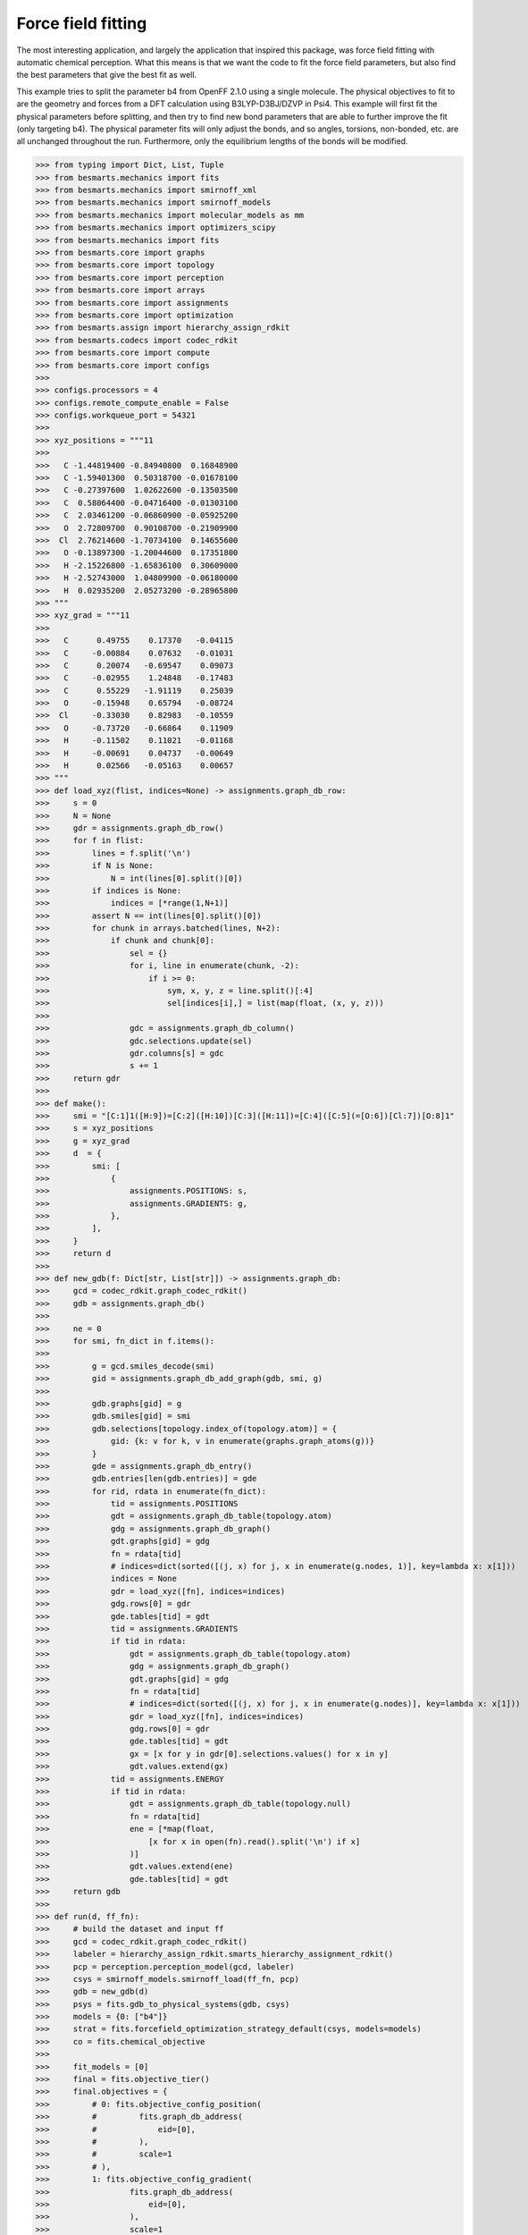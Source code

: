 Force field fitting
===================

The most interesting application, and largely the application that inspired
this package, was force field fitting with automatic chemical perception. What
this means is that we want the code to fit the force field parameters, but also
find the best parameters that give the best fit as well.

This example tries to split the parameter b4 from OpenFF 2.1.0 using a single
molecule. The physical objectives to fit to are the geometry and forces from
a DFT calculation using B3LYP-D3BJ/DZVP in Psi4. This example will first fit
the physical parameters before splitting, and then try to find new bond parameters
that are able to further improve the fit (only targeting b4). The physical
parameter fits will only adjust the bonds, and so angles, torsions, non-bonded,
etc. are all unchanged throughout the run. Furthermore, only the equilibrium
lengths of the bonds will be modified.

.. code-block:: python

>>> from typing import Dict, List, Tuple
>>> from besmarts.mechanics import fits
>>> from besmarts.mechanics import smirnoff_xml
>>> from besmarts.mechanics import smirnoff_models
>>> from besmarts.mechanics import molecular_models as mm
>>> from besmarts.mechanics import optimizers_scipy
>>> from besmarts.mechanics import fits
>>> from besmarts.core import graphs
>>> from besmarts.core import topology
>>> from besmarts.core import perception
>>> from besmarts.core import arrays
>>> from besmarts.core import assignments
>>> from besmarts.core import optimization
>>> from besmarts.assign import hierarchy_assign_rdkit
>>> from besmarts.codecs import codec_rdkit
>>> from besmarts.core import compute
>>> from besmarts.core import configs
>>> 
>>> configs.processors = 4
>>> configs.remote_compute_enable = False
>>> configs.workqueue_port = 54321
>>> 
>>> xyz_positions = """11
>>> 
>>>   C -1.44819400 -0.84940800  0.16848900
>>>   C -1.59401300  0.50318700 -0.01678100
>>>   C -0.27397600  1.02622600 -0.13503500
>>>   C  0.58064400 -0.04716400 -0.01303100
>>>   C  2.03461200 -0.06860900 -0.05925200
>>>   O  2.72809700  0.90108700 -0.21909900
>>>  Cl  2.76214600 -1.70734100  0.14655600
>>>   O -0.13897300 -1.20044600  0.17351800
>>>   H -2.15226800 -1.65836100  0.30609000
>>>   H -2.52743000  1.04809900 -0.06180000
>>>   H  0.02935200  2.05273200 -0.28965800
>>> """
>>> xyz_grad = """11
>>> 
>>>   C      0.49755    0.17370   -0.04115
>>>   C     -0.00884    0.07632   -0.01031
>>>   C      0.20074   -0.69547    0.09073
>>>   C     -0.02955    1.24848   -0.17483
>>>   C      0.55229   -1.91119    0.25039
>>>   O     -0.15948    0.65794   -0.08724
>>>  Cl     -0.33030    0.82983   -0.10559
>>>   O     -0.73720   -0.66864    0.11909
>>>   H     -0.11502    0.11021   -0.01168
>>>   H     -0.00691    0.04737   -0.00649
>>>   H      0.02566   -0.05163    0.00657
>>> """
>>> def load_xyz(flist, indices=None) -> assignments.graph_db_row:
>>>     s = 0
>>>     N = None
>>>     gdr = assignments.graph_db_row()
>>>     for f in flist:
>>>         lines = f.split('\n')
>>>         if N is None:
>>>             N = int(lines[0].split()[0])
>>>         if indices is None:
>>>             indices = [*range(1,N+1)]
>>>         assert N == int(lines[0].split()[0])
>>>         for chunk in arrays.batched(lines, N+2):
>>>             if chunk and chunk[0]:
>>>                 sel = {}
>>>                 for i, line in enumerate(chunk, -2):
>>>                     if i >= 0:
>>>                         sym, x, y, z = line.split()[:4]
>>>                         sel[indices[i],] = list(map(float, (x, y, z)))
>>> 
>>>                 gdc = assignments.graph_db_column()
>>>                 gdc.selections.update(sel)
>>>                 gdr.columns[s] = gdc
>>>                 s += 1
>>>     return gdr
>>> 
>>> def make():
>>>     smi = "[C:1]1([H:9])=[C:2]([H:10])[C:3]([H:11])=[C:4]([C:5](=[O:6])[Cl:7])[O:8]1"
>>>     s = xyz_positions
>>>     g = xyz_grad
>>>     d  = {
>>>         smi: [
>>>             {
>>>                 assignments.POSITIONS: s,
>>>                 assignments.GRADIENTS: g,
>>>             },
>>>         ],
>>>     }
>>>     return d
>>> 
>>> def new_gdb(f: Dict[str, List[str]]) -> assignments.graph_db:
>>>     gcd = codec_rdkit.graph_codec_rdkit()
>>>     gdb = assignments.graph_db()
>>> 
>>>     ne = 0
>>>     for smi, fn_dict in f.items():
>>> 
>>>         g = gcd.smiles_decode(smi)
>>>         gid = assignments.graph_db_add_graph(gdb, smi, g)
>>> 
>>>         gdb.graphs[gid] = g
>>>         gdb.smiles[gid] = smi
>>>         gdb.selections[topology.index_of(topology.atom)] = {
>>>             gid: {k: v for k, v in enumerate(graphs.graph_atoms(g))}
>>>         }
>>>         gde = assignments.graph_db_entry()
>>>         gdb.entries[len(gdb.entries)] = gde
>>>         for rid, rdata in enumerate(fn_dict):
>>>             tid = assignments.POSITIONS
>>>             gdt = assignments.graph_db_table(topology.atom)
>>>             gdg = assignments.graph_db_graph()
>>>             gdt.graphs[gid] = gdg
>>>             fn = rdata[tid]
>>>             # indices=dict(sorted([(j, x) for j, x in enumerate(g.nodes, 1)], key=lambda x: x[1]))
>>>             indices = None
>>>             gdr = load_xyz([fn], indices=indices)
>>>             gdg.rows[0] = gdr
>>>             gde.tables[tid] = gdt
>>>             tid = assignments.GRADIENTS
>>>             if tid in rdata:
>>>                 gdt = assignments.graph_db_table(topology.atom)
>>>                 gdg = assignments.graph_db_graph()
>>>                 gdt.graphs[gid] = gdg
>>>                 fn = rdata[tid]
>>>                 # indices=dict(sorted([(j, x) for j, x in enumerate(g.nodes)], key=lambda x: x[1]))
>>>                 gdr = load_xyz([fn], indices=indices)
>>>                 gdg.rows[0] = gdr
>>>                 gde.tables[tid] = gdt
>>>                 gx = [x for y in gdr[0].selections.values() for x in y]
>>>                 gdt.values.extend(gx)
>>>             tid = assignments.ENERGY
>>>             if tid in rdata:
>>>                 gdt = assignments.graph_db_table(topology.null)
>>>                 fn = rdata[tid]
>>>                 ene = [*map(float,
>>>                     [x for x in open(fn).read().split('\n') if x]
>>>                 )]
>>>                 gdt.values.extend(ene)
>>>                 gde.tables[tid] = gdt
>>>     return gdb
>>> 
>>> def run(d, ff_fn):
>>>     # build the dataset and input ff
>>>     gcd = codec_rdkit.graph_codec_rdkit()
>>>     labeler = hierarchy_assign_rdkit.smarts_hierarchy_assignment_rdkit()
>>>     pcp = perception.perception_model(gcd, labeler)
>>>     csys = smirnoff_models.smirnoff_load(ff_fn, pcp)
>>>     gdb = new_gdb(d)
>>>     psys = fits.gdb_to_physical_systems(gdb, csys)
>>>     models = {0: ["b4"]}
>>>     strat = fits.forcefield_optimization_strategy_default(csys, models=models)
>>>     co = fits.chemical_objective
>>> 
>>>     fit_models = [0]
>>>     final = fits.objective_tier()
>>>     final.objectives = {
>>>         # 0: fits.objective_config_position(
>>>         #         fits.graph_db_address(
>>>         #             eid=[0],
>>>         #         ),
>>>         #         scale=1
>>>         # ),
>>>         1: fits.objective_config_gradient(
>>>                 fits.graph_db_address(
>>>                     eid=[0],
>>>                 ),
>>>                 scale=1
>>>         ),
>>>     }
>>>     # final.key_filter = lambda x: x[0] in fit_models and x[1] == 'l'
>>>     final.fit_models = fit_models
>>>     final.fit_symbols = ["l"]
>>> 
>>>     onestep = fits.objective_tier()
>>>     onestep.objectives = final.objectives
>>>     onestep.step_limit = 2
>>>     onestep.accept = 3
>>>     # onestep.key_filter = lambda x: x[0] in fit_models and x[1] == 'l'
>>>     onestep.fit_models = fit_models
>>>     onestep.fit_symbols = ["l"]
>>>     tiers = [onestep] # have a default
>>> 
>>>     initial = final
>>> 
>>>     kv0 = mm.chemical_system_iter_keys(csys)
>>>     newcsys, (P0, P), (C0, C) = fits.ff_optimize(
>>>         csys,
>>>         gdb,
>>>         psys,
>>>         strat,
>>>         co,
>>>         initial,
>>>         tiers,
>>>         final
>>>     )
>>> 
>>>     print("Modified parameters:")
>>>     kv = mm.chemical_system_iter_keys(newcsys)
>>>     for k, v in kv.items():
>>>         v0 = kv0.get(k)
>>>         if v0 is not None:
>>>             dv = v-v0
>>>             if abs(dv) > 1e-7:
>>>                 print(f"{str(k):20s} | New: {v:12.6g} Ref {v0:12.6g} Diff {dv:12.6g}")
>>>         else:
>>>             print(f"{str(k):20s} + New: {v:12.6g}")
>>>     print("Initial objectives:")
>>>     X0 = P0 + C0
>>>     X = P + C
>>>     print(f"Total= {X0:15.8g} Physical {P0:15.8g} Chemical {C0:15.8g}")
>>>     print("Final objectives:")
>>>     print(f"Total= {X:15.8g} Physical {P:15.8g} Chemical {C:15.8g}")
>>>     print("Differences:")
>>>     print(f"Total= {100*(X-X0)/X0:14.2f}% Physical {100*(P-P0)/P0:14.2f}% Chemical {100*(C-C0)/C0:14.2f}%")
>>> 
>>> run(make(), "openff-2.1.0.offxml")

A few important parameters need some explanation. The `onestep` objective tier
is a filtering device to prevent wasting time on trying to perform costly fits
on parameters that are not promising. The `onestep.step_limit` inidicates only
two fitting steps will be done, and `onestep.accept` indicates that the top 3
candidates will be passed on to the `final` tier. In this tier, a full fit is
performed, and the best parameter is accepted and incorporated into the
parameter set. Notice that we only fit bonds (model 0 in `fit_models`, and we
only try to split on b4 as defined by the `models` dictionary that is passed to
the `forcefield_optimization_strategy` class. We also indicate that we only want
to fit to equilibrium lengths as given by the parameter term symbol "l" (one
could also include "k" to also fit spring force constants).

Now for the output:

.. code-block::

    Initial assignments:
    Model:
    Tree:
     0   0 Bonds  
     1   0  b4   [#6X3:1]-[#6X3:2] k: [540.3345953498] l: [1.466199291912]
     1   0  b6   [#6X3:1]=[#6X3:2] k: [898.589948525] l: [1.382361687103]
     1   0  b17  [#6X3:1]-[#8X2:2] k: [598.9859275918] l: [1.357746519746]
     1   0  b21  [#6:1]=[#8X1+0,#8X2+1:2] k: [1527.019744047] l: [1.221668642702]
     1   0  b70  [#6:1]-[#17:2] k: [368.4266150848] l: [1.722215272811]
     1   0  b85  [#6X3:1]-[#1:2] k: [775.3853383846] l: [1.081823673944]
    Tree:
     0   1 Angles  
    Tree:
     0   2 Torsions  
    Tree:
     0   3 OutOfPlanes  
    Tree:
    Tree:
     0   5 vdW   
    Tree:
    2024-06-02 19:25:07.386449 Computing physical objective
    workspace listening on local host. Remote connections prohibited.
    2024-06-02 19:25:07.615330 Calculating initial obj
    2024-06-02 19:25:07.615374 Starting physical parameter optimization
    Setting (0, 'l', 'b4', 0)    from        1.466199 to        1.466199 d=              0
    Setting (0, 'l', 'b6', 0)    from        1.382362 to        1.382362 d=              0
    Setting (0, 'l', 'b17', 0)   from        1.357747 to        1.357747 d=              0
    Setting (0, 'l', 'b21', 0)   from        1.221669 to        1.221669 d=              0
    Setting (0, 'l', 'b70', 0)   from        1.722215 to        1.722215 d=              0
    Setting (0, 'l', 'b85', 0)   from        1.081824 to        1.081824 d=              0
    2024-06-02 19:25:07.616558 2024-06-02 19:25:07.616543 Generating 2 objectives
    2024-06-02 19:25:07.617307 2024-06-02 19:25:07.617296 Starting 26 tasks
    2024-06-02 19:25:11.617824 2024-06-02 19:25:11.617807 Calculating 26 tasks
      0000 | X2=    0.1174278 |g|=       1.1377
      0001 | X2=      1010692 |g|= 1.301469e+07
    >>> X2=      1010692 |g|=1.301469e+07
    2024-06-02 19:25:11.618670 2024-06-02 19:25:11.618664 Done. 26 tasks complete
    RUNNING THE L-BFGS-B CODE
    
               * * *
    
    Machine precision = 2.220D-16
     N =            6     M =           10
    
    At X0         0 variables are exactly at the bounds
    
    At iterate    0    f=  1.01069D+06    |proj g|=  8.85641D+06
    Setting (0, 'l', 'b4', 0)    from        1.466199 to        1.466199 d=   -1.63901e-07
    Setting (0, 'l', 'b6', 0)    from        1.382362 to        1.382362 d=  -1.545291e-07
    Setting (0, 'l', 'b17', 0)   from        1.357747 to        1.357746 d=  -1.517775e-07
    Setting (0, 'l', 'b21', 0)   from        1.221669 to        1.221669 d=  -1.365658e-07
    Setting (0, 'l', 'b70', 0)   from        1.722215 to        1.863104 d=      0.1408885
    Setting (0, 'l', 'b85', 0)   from        1.081824 to        2.071849 d=      0.9900255
    2024-06-02 19:25:11.619286 2024-06-02 19:25:11.619278 Generating 2 objectives
    2024-06-02 19:25:11.619539 2024-06-02 19:25:11.619533 Starting 26 tasks
    2024-06-02 19:25:16.620010 2024-06-02 19:25:16.619995 Calculating 26 tasks
      0000 | X2=     3.157511 |g|=     7.094438
      0001 | X2= 5.405538e+07 |g|= 1.234751e+08
    >>> X2= 5.405539e+07 |g|=1.234751e+08
    2024-06-02 19:25:16.620822 2024-06-02 19:25:16.620815 Done. 26 tasks complete
    Setting (0, 'l', 'b4', 0)    from        1.466199 to        1.466199 d=  -1.182603e-08
    Setting (0, 'l', 'b6', 0)    from        1.382362 to        1.382362 d=  -1.114982e-08
    Setting (0, 'l', 'b17', 0)   from        1.357747 to        1.357747 d=  -1.095128e-08
    Setting (0, 'l', 'b21', 0)   from        1.221669 to        1.221669 d=  -9.853705e-09
    Setting (0, 'l', 'b70', 0)   from        1.722215 to        1.732381 d=      0.0101656
    Setting (0, 'l', 'b85', 0)   from        1.081824 to        1.153257 d=     0.07143382
    2024-06-02 19:25:16.621137 2024-06-02 19:25:16.621130 Generating 2 objectives
    2024-06-02 19:25:16.621416 2024-06-02 19:25:16.621409 Starting 26 tasks
    2024-06-02 19:25:20.621828 2024-06-02 19:25:20.621812 Calculating 26 tasks
      0000 | X2=    0.1848241 |g|=      1.42369
      0001 | X2=     687962.2 |g|=      7067806
    >>> X2=     687962.4 |g|=     7067806
    2024-06-02 19:25:20.622626 2024-06-02 19:25:20.622618 Done. 26 tasks complete
    
    At iterate    1    f=  6.87962D+05    |proj g|=  1.16371D+06
    Setting (0, 'l', 'b4', 0)    from        1.466199 to        1.468517 d=    0.002317368
    Setting (0, 'l', 'b6', 0)    from        1.382362 to        1.356166 d=    -0.02619574
    Setting (0, 'l', 'b17', 0)   from        1.357747 to        1.333313 d=    -0.02443394
    Setting (0, 'l', 'b21', 0)   from        1.221669 to         1.18993 d=     -0.0317383
    Setting (0, 'l', 'b70', 0)   from        1.722215 to        1.738999 d=     0.01678331
    Setting (0, 'l', 'b85', 0)   from        1.081824 to          1.1424 d=     0.06057656
    2024-06-02 19:25:20.622977 2024-06-02 19:25:20.622969 Generating 2 objectives
    2024-06-02 19:25:20.623221 2024-06-02 19:25:20.623216 Starting 26 tasks
    2024-06-02 19:25:24.623661 2024-06-02 19:25:24.623640 Calculating 26 tasks
      0000 | X2=    0.1465604 |g|=     6.576907
      0001 | X2=       468257 |g|=      3665671
    >>> X2=     468257.1 |g|=     3665671
    2024-06-02 19:25:24.624264 2024-06-02 19:25:24.624256 Done. 26 tasks complete
    
    At iterate    2    f=  4.68257D+05    |proj g|=  7.85671D+05
    Setting (0, 'l', 'b4', 0)    from        1.466199 to        1.458463 d=    -0.00773658
    Setting (0, 'l', 'b6', 0)    from        1.382362 to        1.330903 d=    -0.05145825
    Setting (0, 'l', 'b17', 0)   from        1.357747 to        1.296144 d=    -0.06160265
    Setting (0, 'l', 'b21', 0)   from        1.221669 to        1.184767 d=    -0.03690201
    Setting (0, 'l', 'b70', 0)   from        1.722215 to        1.747941 d=     0.02572617
    Setting (0, 'l', 'b85', 0)   from        1.081824 to        1.129634 d=     0.04781079
    2024-06-02 19:25:24.624655 2024-06-02 19:25:24.624647 Generating 2 objectives
    2024-06-02 19:25:24.624887 2024-06-02 19:25:24.624880 Starting 26 tasks
    2024-06-02 19:25:28.625297 2024-06-02 19:25:28.625280 Calculating 26 tasks
      0000 | X2=   0.02065438 |g|=    0.4807981
      0001 | X2=     343519.3 |g|=      2947268
    >>> X2=     343519.3 |g|=     2947268
    2024-06-02 19:25:28.626131 2024-06-02 19:25:28.626125 Done. 26 tasks complete
    
    At iterate    3    f=  3.43519D+05    |proj g|=  1.43971D+06
    Setting (0, 'l', 'b4', 0)    from        1.466199 to          1.4134 d=    -0.05279882
    Setting (0, 'l', 'b6', 0)    from        1.382362 to        1.310344 d=    -0.07201766
    Setting (0, 'l', 'b17', 0)   from        1.357747 to        1.230325 d=     -0.1274216
    Setting (0, 'l', 'b21', 0)   from        1.221669 to        1.183258 d=    -0.03841096
    Setting (0, 'l', 'b70', 0)   from        1.722215 to        1.770322 d=     0.04810685
    Setting (0, 'l', 'b85', 0)   from        1.081824 to         1.11173 d=     0.02990661
    2024-06-02 19:25:28.626483 2024-06-02 19:25:28.626476 Generating 2 objectives
    2024-06-02 19:25:28.626727 2024-06-02 19:25:28.626722 Starting 26 tasks
    2024-06-02 19:25:31.627089 2024-06-02 19:25:31.627070 Calculating 26 tasks
      0000 | X2=  0.008378642 |g|=    0.2610441
      0001 | X2=     223516.1 |g|=      1616430
    >>> X2=     223516.1 |g|=     1616430
    2024-06-02 19:25:31.627694 2024-06-02 19:25:31.627686 Done. 26 tasks complete
    
    At iterate    4    f=  2.23516D+05    |proj g|=  1.17292D+06
    Setting (0, 'l', 'b4', 0)    from        1.466199 to        1.379461 d=    -0.08673801
    Setting (0, 'l', 'b6', 0)    from        1.382362 to        1.280888 d=     -0.1014738
    Setting (0, 'l', 'b17', 0)   from        1.357747 to        1.229064 d=     -0.1286827
    Setting (0, 'l', 'b21', 0)   from        1.221669 to        1.195531 d=    -0.02613809
    Setting (0, 'l', 'b70', 0)   from        1.722215 to        1.784425 d=     0.06220929
    Setting (0, 'l', 'b85', 0)   from        1.081824 to        1.096121 d=     0.01429765
    2024-06-02 19:25:31.628073 2024-06-02 19:25:31.628063 Generating 2 objectives
    2024-06-02 19:25:31.628297 2024-06-02 19:25:31.628291 Starting 26 tasks
    2024-06-02 19:25:35.628730 2024-06-02 19:25:35.628710 Calculating 26 tasks
      0000 | X2=  0.006316887 |g|=    0.1733382
      0001 | X2=     220114.7 |g|=      2089175
    >>> X2=     220114.7 |g|=     2089175
    2024-06-02 19:25:35.629373 2024-06-02 19:25:35.629364 Done. 26 tasks complete
    
    At iterate    5    f=  2.20115D+05    |proj g|=  1.63291D+06
    Setting (0, 'l', 'b4', 0)    from        1.466199 to        1.384041 d=    -0.08215835
    Setting (0, 'l', 'b6', 0)    from        1.382362 to        1.297088 d=    -0.08527407
    Setting (0, 'l', 'b17', 0)   from        1.357747 to         1.22681 d=     -0.1309367
    Setting (0, 'l', 'b21', 0)   from        1.221669 to        1.188653 d=    -0.03301529
    Setting (0, 'l', 'b70', 0)   from        1.722215 to        1.782929 d=     0.06071404
    Setting (0, 'l', 'b85', 0)   from        1.081824 to        1.102412 d=     0.02058866
    2024-06-02 19:25:35.629750 2024-06-02 19:25:35.629741 Generating 2 objectives
    2024-06-02 19:25:35.629968 2024-06-02 19:25:35.629961 Starting 26 tasks
    2024-06-02 19:25:39.630388 2024-06-02 19:25:39.630373 Calculating 26 tasks
      0000 | X2=  0.006330228 |g|=    0.1908843
      0001 | X2=     202074.9 |g|=       248332
    >>> X2=     202074.9 |g|=    248332.1
    2024-06-02 19:25:39.631211 2024-06-02 19:25:39.631205 Done. 26 tasks complete
    
    At iterate    6    f=  2.02075D+05    |proj g|=  1.48456D+05
    Setting (0, 'l', 'b4', 0)    from        1.466199 to        1.382827 d=    -0.08337228
    Setting (0, 'l', 'b6', 0)    from        1.382362 to        1.298374 d=    -0.08398804
    Setting (0, 'l', 'b17', 0)   from        1.357747 to        1.228541 d=     -0.1292058
    Setting (0, 'l', 'b21', 0)   from        1.221669 to        1.188312 d=      -0.033357
    Setting (0, 'l', 'b70', 0)   from        1.722215 to        1.784104 d=     0.06188911
    Setting (0, 'l', 'b85', 0)   from        1.081824 to        1.102776 d=     0.02095277
    2024-06-02 19:25:39.631561 2024-06-02 19:25:39.631553 Generating 2 objectives
    2024-06-02 19:25:39.631802 2024-06-02 19:25:39.631796 Starting 26 tasks
    2024-06-02 19:25:43.632231 2024-06-02 19:25:43.632213 Calculating 26 tasks
      0000 | X2=  0.006248285 |g|=    0.1914787
      0001 | X2=     201629.8 |g|=     110490.9
    >>> X2=     201629.8 |g|=      110491
    2024-06-02 19:25:43.632839 2024-06-02 19:25:43.632830 Done. 26 tasks complete
    
    At iterate    7    f=  2.01630D+05    |proj g|=  9.40870D+04
    Setting (0, 'l', 'b4', 0)    from        1.466199 to        1.381922 d=    -0.08427753
    Setting (0, 'l', 'b6', 0)    from        1.382362 to        1.298647 d=     -0.0837149
    Setting (0, 'l', 'b17', 0)   from        1.357747 to        1.229711 d=     -0.1280353
    Setting (0, 'l', 'b21', 0)   from        1.221669 to        1.188198 d=    -0.03347093
    Setting (0, 'l', 'b70', 0)   from        1.722215 to        1.786276 d=     0.06406052
    Setting (0, 'l', 'b85', 0)   from        1.081824 to        1.102783 d=     0.02095931
    2024-06-02 19:25:43.633226 2024-06-02 19:25:43.633217 Generating 2 objectives
    2024-06-02 19:25:43.633447 2024-06-02 19:25:43.633441 Starting 26 tasks
    2024-06-02 19:25:47.633893 2024-06-02 19:25:47.633875 Calculating 26 tasks
      0000 | X2=  0.006199739 |g|=     0.190105
      0001 | X2=     201437.2 |g|=     84285.65
    >>> X2=     201437.2 |g|=    84285.65
    2024-06-02 19:25:47.634525 2024-06-02 19:25:47.634516 Done. 26 tasks complete
    
    At iterate    8    f=  2.01437D+05    |proj g|=  6.96895D+04
    
               * * *
    
    Tit   = total number of iterations
    Tnf   = total number of function evaluations
    Tnint = total number of segments explored during Cauchy searches
    Skip  = number of BFGS updates skipped
    Nact  = number of active bounds at final generalized Cauchy point
    Projg = norm of the final projected gradient
    F     = final function value
    
               * * *
    
       N    Tit     Tnf  Tnint  Skip  Nact     Projg        F
        6      8     10     12     0     0   6.969D+04   2.014D+05
      F =   201437.23375790875     
    
    CONVERGENCE: REL_REDUCTION_OF_F_<=_FACTR*EPSMCH             
    >>> Initial Objective 1.0107e+06
    >>> Final Objective   2.0144e+05
    >>> Percent change       -80.069%
    2024-06-02 19:25:47.714874 Computing chemical objective
    2024-06-02 19:25:47.885242 C0=2014.3723375790876
    2024-06-02 19:25:47.885277 Initial objective: X=       203452 P=       201437 C=      2014.37
    (0, 'l', 'b4', 0)    | New:      1.38192 Ref      1.38192 Diff            0
    (0, 'l', 'b6', 0)    | New:      1.29865 Ref      1.29865 Diff            0
    (0, 'l', 'b17', 0)   | New:      1.22971 Ref      1.22971 Diff            0
    (0, 'l', 'b21', 0)   | New:       1.1882 Ref       1.1882 Diff            0
    (0, 'l', 'b70', 0)   | New:      1.78628 Ref      1.78628 Diff            0
    (0, 'l', 'b85', 0)   | New:      1.10278 Ref      1.10278 Diff            0
    Optimization strategy is building steps...
    2024-06-02 19:25:47.885493 The optimization strategy has the following iterations:
    ->   1:00. op= 1 m=[0] a=[0] b=1->1 d=0->0 n=0->0
         2:00. op=-1 m=[0] a=[0] b=0->0 d=0->0 n=0->0
    Targets for this macro step 1:
    1 (0, 0, 0) b4
    2 (0, 0, 0) b6
    3 (0, 0, 0) b17
    4 (0, 0, 0) b21
    5 (0, 0, 0) b70
    6 (0, 0, 0) b85
    N Targets: 6
    Step tracker for current macro step 1
    
    *******************
     iteration=   0 macro=  1/2 micro=1 X=2.0345e+05 P=2.0144e+05 C=   2014.4 models=0:Bonds
    *******************
    
    2024-06-02 19:25:47.892950 Saving checkpoint to chk.cst.p
    2024-06-02 19:25:47.921788 Collecting SMARTS for b4 and setting to depth=0
    
     == iteration=   1 macro=  1/2 micro=  1/1 operation=1 cluster=b4   N= 2 overlap=[0] bits=1->1 depth=0->0 branch=0->0
    
    Attempting to split b4:
    S0: [#6X3:1]-[#6X3:2]
    Matched N=2
    000001 (0, (2, 3))              [#6H1X3x2r5A+0:2]@;-[#6H1X3x2r5A+0:3]
    000002 (0, (4, 5))              [#6H0X3x2r5A+0:4]!@;-[#6H0X3x0!rA+0:5]
    
    2024-06-02 19:25:47.924682 Union merging=2
    2024-06-02 19:25:47.940748 Union merging=1
    2024-06-02 19:25:47.941078 Union is [#6;H0,H1;X3;x2;r5;A;+0:2]-[#6;H0,H1;X3;x0,x2;!r,r5;A;+0:3]
    2024-06-02 19:25:47.941682 Generating splits
    2024-06-02 19:25:47.942463 Generating single splits
    2024-06-02 19:25:47.943520 Generated 20 splits
    BIT [_H0_____:1]_;_[_______:2]
    BIT [_!H0_____:1]_;_[_______:2]
    BIT [_H1_____:1]_;_[_______:2]
    BIT [_!H1_____:1]_;_[_______:2]
    BIT [_______:1]!@;_[_______:2]
    BIT [_______:1]@;_[_______:2]
    BIT [_______:1]@;_[_______:2]
    BIT [_______:1]!@;_[_______:2]
    BIT [_______:1]_;_[___x0___:2]
    BIT [_______:1]_;_[___!x0___:2]
    BIT [_______:1]_;_[___x2___:2]
    BIT [_______:1]_;_[___!x2___:2]
    BIT [_______:1]_;_[____!r__:2]
    BIT [_______:1]_;_[____r__:2]
    BIT [_______:1]_;_[____r5__:2]
    BIT [_______:1]_;_[____!r5__:2]
    2024-06-02 19:25:47.954355 Building tasks
    workspace listening on local host. Remote connections prohibited.
    Progress: 100.00%        32/32
    Finished: 100.00%        32/32
    Removing workspace ('127.0.0.1', 42773)
    Closing workspace
    2024-06-02 19:25:52.248673 Calculating partitions for hits=2
    workspace listening on local host. Remote connections prohibited.
    Submitting 2 packets of work
    Chunk: 100.00%         2/2
    Finished: 100.00%         2/2
    Removing workspace ('127.0.0.1', 34663)
    Closing workspace
    2024-06-02 19:25:55.535221 Unique hits 2/2
    2024-06-02 19:25:55.535244 Searching atoms done; data=2 hits=2
    2024-06-02 19:25:55.535771 Collecting new candidates
    2024-06-02 19:25:55.535829 Scanning done.
    2024-06-02 19:25:55.535838
    
    
    Generating SMARTS on 2
    Model:
    Tree:
     0   0 Bonds  
     1   0  b4   [#6X3:1]-[#6X3:2] k: [540.3345953498] l: [1.3819217653738018]
     1   0  b6   [#6X3:1]=[#6X3:2] k: [898.589948525] l: [1.2986467914734003]
     1   0  b17  [#6X3:1]-[#8X2:2] k: [598.9859275918] l: [1.2297112213860095]
     1   0  b21  [#6:1]=[#8X1+0,#8X2+1:2] k: [1527.019744047] l: [1.1881977141798903]
     1   0  b70  [#6:1]-[#17:2] k: [368.4266150848] l: [1.786275796097973]
     1   0  b85  [#6X3:1]-[#1:2] k: [775.3853383846] l: [1.1027829873202926]
    Tree:
     0   1 Angles  
    Tree:
     0   2 Torsions  
    Tree:
     0   3 OutOfPlanes  
    Tree:
    Tree:
     0   5 vdW   
    Tree:
    Scoring and filtering 2 candidates for operation=1
    Tier 0: Scoring and filtering 2 candidates for operation=1
    Tier 0: Accepting all candidates so we skip
    Scanning 2 candidates for operation=1
    2024-06-02 19:25:55.549736 Generated 2 x 1 = 2 candidate evalulation tasks
    2024-06-02 19:25:55.549760 Dispatching candidate tasks= 2 in serial
    2024-06-02 19:25:55.549772 Running candidate task 1/2
    workspace listening on local host. Remote connections prohibited.
    2024-06-02 19:25:56.208546 Calculating initial obj
    2024-06-02 19:25:56.208595 Starting physical parameter optimization
    Setting (0, 'l', 'b4', 0)    from        1.381922 to        1.381922 d=              0
    Setting (0, 'l', 'b6', 0)    from        1.298647 to        1.298647 d=              0
    Setting (0, 'l', 'b17', 0)   from        1.229711 to        1.229711 d=              0
    Setting (0, 'l', 'b21', 0)   from        1.188198 to        1.188198 d=              0
    Setting (0, 'l', 'b70', 0)   from        1.786276 to        1.786276 d=              0
    Setting (0, 'l', 'b85', 0)   from        1.102783 to        1.102783 d=              0
    Setting (0, 'l', 'B91', 0)   from        1.381922 to        1.381922 d=              0
    2024-06-02 19:25:56.209729 2024-06-02 19:25:56.209716 Generating 2 objectives
    2024-06-02 19:25:56.210160 2024-06-02 19:25:56.210152 Starting 30 tasks
    2024-06-02 19:26:00.212932 2024-06-02 19:26:00.212917 Calculating 30 tasks
      0000 | X2=  0.006199739 |g|=    0.1915674
      0001 | X2=     201437.2 |g|=      2131355
    >>> X2=     201437.2 |g|=     2131355
    2024-06-02 19:26:00.213879 2024-06-02 19:26:00.213872 Done. 30 tasks complete
    RUNNING THE L-BFGS-B CODE
    
               * * *
    
    Machine precision = 2.220D-16
     N =            7     M =           10
    
    At X0         0 variables are exactly at the bounds
    
    At iterate    0    f=  2.01437D+05    |proj g|=  1.52718D+06
    Setting (0, 'l', 'b4', 0)    from        1.381922 to        2.380856 d=      0.9989342
    Setting (0, 'l', 'b6', 0)    from        1.298647 to        1.298646 d=  -8.494508e-07
    Setting (0, 'l', 'b17', 0)   from        1.229711 to         1.22971 d=  -8.043597e-07
    Setting (0, 'l', 'b21', 0)   from        1.188198 to        1.195441 d=    0.007243539
    Setting (0, 'l', 'b70', 0)   from        1.786276 to         1.83186 d=      0.0455842
    Setting (0, 'l', 'b85', 0)   from        1.102783 to        1.102782 d=  -7.213354e-07
    Setting (0, 'l', 'B91', 0)   from        1.381922 to        1.381921 d=  -9.039213e-07
    2024-06-02 19:26:00.214463 2024-06-02 19:26:00.214455 Generating 2 objectives
    2024-06-02 19:26:00.214747 2024-06-02 19:26:00.214741 Starting 30 tasks
    2024-06-02 19:26:05.226661 2024-06-02 19:26:05.226645 Calculating 30 tasks
      0000 | X2=     2.191041 |g|=     4.455478
      0001 | X2=      8633944 |g|= 2.739841e+07
    >>> X2=      8633946 |g|=2.739841e+07
    2024-06-02 19:26:05.227606 2024-06-02 19:26:05.227599 Done. 30 tasks complete
    Setting (0, 'l', 'b4', 0)    from        1.381922 to        1.458577 d=     0.07665549
    Setting (0, 'l', 'b6', 0)    from        1.298647 to        1.298647 d=  -6.518453e-08
    Setting (0, 'l', 'b17', 0)   from        1.229711 to        1.229711 d=  -6.172437e-08
    Setting (0, 'l', 'b21', 0)   from        1.188198 to        1.188754 d=   0.0005558494
    Setting (0, 'l', 'b70', 0)   from        1.786276 to        1.789774 d=    0.003498007
    Setting (0, 'l', 'b85', 0)   from        1.102783 to        1.102783 d=  -5.535331e-08
    Setting (0, 'l', 'B91', 0)   from        1.381922 to        1.381922 d=  -6.936445e-08
    2024-06-02 19:26:05.228012 2024-06-02 19:26:05.228003 Generating 2 objectives
    2024-06-02 19:26:05.228295 2024-06-02 19:26:05.228290 Starting 30 tasks
    2024-06-02 19:26:10.238915 2024-06-02 19:26:10.238897 Calculating 30 tasks
      0000 | X2=   0.03403521 |g|=     0.933406
      0001 | X2=     142778.9 |g|=      2143720
    >>> X2=     142778.9 |g|=     2143720
    2024-06-02 19:26:10.239619 2024-06-02 19:26:10.239610 Done. 30 tasks complete
    
    At iterate    1    f=  1.42779D+05    |proj g|=  1.21476D+06
    Setting (0, 'l', 'b4', 0)    from        1.381922 to        1.496818 d=      0.1148964
    Setting (0, 'l', 'b6', 0)    from        1.298647 to        1.318481 d=     0.01983407
    Setting (0, 'l', 'b17', 0)   from        1.229711 to        1.240725 d=     0.01101365
    Setting (0, 'l', 'b21', 0)   from        1.188198 to        1.219009 d=      0.0308113
    Setting (0, 'l', 'b70', 0)   from        1.786276 to         1.79802 d=      0.0117447
    Setting (0, 'l', 'b85', 0)   from        1.102783 to        1.102538 d=  -0.0002447489
    Setting (0, 'l', 'B91', 0)   from        1.381922 to         1.34528 d=    -0.03664141
    2024-06-02 19:26:10.240021 2024-06-02 19:26:10.240012 Generating 2 objectives
    2024-06-02 19:26:10.240274 2024-06-02 19:26:10.240267 Starting 30 tasks
    2024-06-02 19:26:15.272536 2024-06-02 19:26:15.272513 Calculating 30 tasks
      0000 | X2=   0.06321656 |g|=     1.105779
      0001 | X2=     129021.1 |g|=      3407824
    >>> X2=     129021.1 |g|=     3407824
    2024-06-02 19:26:15.273528 2024-06-02 19:26:15.273517 Done. 30 tasks complete
    
    At iterate    2    f=  1.29021D+05    |proj g|=  6.00914D+05
    Setting (0, 'l', 'b4', 0)    from        1.381922 to        1.480683 d=     0.09876135
    Setting (0, 'l', 'b6', 0)    from        1.298647 to        1.311205 d=     0.01255816
    Setting (0, 'l', 'b17', 0)   from        1.229711 to        1.242294 d=     0.01258272
    Setting (0, 'l', 'b21', 0)   from        1.188198 to        1.202336 d=     0.01413863
    Setting (0, 'l', 'b70', 0)   from        1.786276 to        1.799835 d=     0.01355879
    Setting (0, 'l', 'b85', 0)   from        1.102783 to        1.104195 d=    0.001412117
    Setting (0, 'l', 'B91', 0)   from        1.381922 to        1.344783 d=    -0.03713897
    2024-06-02 19:26:15.273925 2024-06-02 19:26:15.273918 Generating 2 objectives
    2024-06-02 19:26:15.274204 2024-06-02 19:26:15.274199 Starting 30 tasks
    2024-06-02 19:26:20.289341 2024-06-02 19:26:20.289322 Calculating 30 tasks
      0000 | X2=   0.04072391 |g|=    0.2894206
      0001 | X2=     91126.56 |g|=      1048334
    >>> X2=      91126.6 |g|=     1048334
    2024-06-02 19:26:20.290047 2024-06-02 19:26:20.290039 Done. 30 tasks complete
    
    At iterate    3    f=  9.11266D+04    |proj g|=  3.68215D+05
    Setting (0, 'l', 'b4', 0)    from        1.381922 to        1.477414 d=     0.09549244
    Setting (0, 'l', 'b6', 0)    from        1.298647 to        1.308033 d=    0.009386385
    Setting (0, 'l', 'b17', 0)   from        1.229711 to        1.246155 d=     0.01644362
    Setting (0, 'l', 'b21', 0)   from        1.188198 to        1.198106 d=    0.009908732
    Setting (0, 'l', 'b70', 0)   from        1.786276 to        1.804497 d=     0.01822149
    Setting (0, 'l', 'b85', 0)   from        1.102783 to        1.102794 d=   1.143844e-05
    Setting (0, 'l', 'B91', 0)   from        1.381922 to        1.334101 d=    -0.04782061
    2024-06-02 19:26:20.290468 2024-06-02 19:26:20.290460 Generating 2 objectives
    2024-06-02 19:26:20.290717 2024-06-02 19:26:20.290711 Starting 30 tasks
    2024-06-02 19:26:25.321009 2024-06-02 19:26:25.320992 Calculating 30 tasks
      0000 | X2=   0.04073447 |g|=    0.3875965
      0001 | X2=     81438.74 |g|=     683347.1
    >>> X2=     81438.78 |g|=    683347.2
    2024-06-02 19:26:25.321979 2024-06-02 19:26:25.321971 Done. 30 tasks complete
    
    At iterate    4    f=  8.14388D+04    |proj g|=  2.71606D+05
    Setting (0, 'l', 'b4', 0)    from        1.381922 to        1.475884 d=     0.09396177
    Setting (0, 'l', 'b6', 0)    from        1.298647 to        1.302319 d=    0.003672524
    Setting (0, 'l', 'b17', 0)   from        1.229711 to        1.250245 d=     0.02053391
    Setting (0, 'l', 'b21', 0)   from        1.188198 to        1.196968 d=    0.008770196
    Setting (0, 'l', 'b70', 0)   from        1.786276 to        1.814084 d=     0.02780814
    Setting (0, 'l', 'b85', 0)   from        1.102783 to        1.097224 d=   -0.005558942
    Setting (0, 'l', 'B91', 0)   from        1.381922 to        1.313809 d=    -0.06811315
    2024-06-02 19:26:25.322401 2024-06-02 19:26:25.322392 Generating 2 objectives
    2024-06-02 19:26:25.322693 2024-06-02 19:26:25.322687 Starting 30 tasks
    2024-06-02 19:26:28.323080 2024-06-02 19:26:28.323061 Calculating 30 tasks
      0000 | X2=   0.01546186 |g|=    0.1913408
      0001 | X2=     71978.99 |g|=     613166.8
    >>> X2=        71979 |g|=    613166.8
    2024-06-02 19:26:28.323835 2024-06-02 19:26:28.323824 Done. 30 tasks complete
    
    At iterate    5    f=  7.19790D+04    |proj g|=  4.04255D+05
    Setting (0, 'l', 'b4', 0)    from        1.381922 to        1.472374 d=      0.0904523
    Setting (0, 'l', 'b6', 0)    from        1.298647 to         1.29622 d=   -0.002426962
    Setting (0, 'l', 'b17', 0)   from        1.229711 to        1.241563 d=     0.01185217
    Setting (0, 'l', 'b21', 0)   from        1.188198 to        1.198028 d=    0.009829893
    Setting (0, 'l', 'b70', 0)   from        1.786276 to        1.825393 d=     0.03911703
    Setting (0, 'l', 'b85', 0)   from        1.102783 to        1.091226 d=    -0.01155689
    Setting (0, 'l', 'B91', 0)   from        1.381922 to         1.29802 d=    -0.08390154
    2024-06-02 19:26:28.324277 2024-06-02 19:26:28.324267 Generating 2 objectives
    2024-06-02 19:26:28.324529 2024-06-02 19:26:28.324520 Starting 30 tasks
    2024-06-02 19:26:32.331836 2024-06-02 19:26:32.331821 Calculating 30 tasks
      0000 | X2=   0.01392054 |g|=    0.3636936
      0001 | X2=     66325.96 |g|=     329329.5
    >>> X2=     66325.98 |g|=    329329.6
    2024-06-02 19:26:32.332765 2024-06-02 19:26:32.332759 Done. 30 tasks complete
    
    At iterate    6    f=  6.63260D+04    |proj g|=  2.88255D+05
    Setting (0, 'l', 'b4', 0)    from        1.381922 to        1.474668 d=     0.09274669
    Setting (0, 'l', 'b6', 0)    from        1.298647 to        1.296168 d=   -0.002478367
    Setting (0, 'l', 'b17', 0)   from        1.229711 to         1.24009 d=      0.0103784
    Setting (0, 'l', 'b21', 0)   from        1.188198 to        1.200627 d=     0.01242952
    Setting (0, 'l', 'b70', 0)   from        1.786276 to        1.831228 d=     0.04495185
    Setting (0, 'l', 'b85', 0)   from        1.102783 to         1.08889 d=    -0.01389342
    Setting (0, 'l', 'B91', 0)   from        1.381922 to        1.295411 d=     -0.0865107
    2024-06-02 19:26:32.333140 2024-06-02 19:26:32.333133 Generating 2 objectives
    2024-06-02 19:26:32.333415 2024-06-02 19:26:32.333410 Starting 30 tasks
    2024-06-02 19:26:37.337889 2024-06-02 19:26:37.337875 Calculating 30 tasks
      0000 | X2=   0.01465877 |g|=    0.3703143
      0001 | X2=     65711.61 |g|=     166508.1
    >>> X2=     65711.63 |g|=    166507.9
    2024-06-02 19:26:37.338822 2024-06-02 19:26:37.338816 Done. 30 tasks complete
    
    At iterate    7    f=  6.57116D+04    |proj g|=  1.43515D+05
    Setting (0, 'l', 'b4', 0)    from        1.381922 to        1.474238 d=     0.09231586
    Setting (0, 'l', 'b6', 0)    from        1.298647 to        1.295682 d=   -0.002965275
    Setting (0, 'l', 'b17', 0)   from        1.229711 to        1.239183 d=    0.009471377
    Setting (0, 'l', 'b21', 0)   from        1.188198 to        1.200692 d=     0.01249471
    Setting (0, 'l', 'b70', 0)   from        1.786276 to        1.831539 d=     0.04526368
    Setting (0, 'l', 'b85', 0)   from        1.102783 to        1.089854 d=    -0.01292852
    Setting (0, 'l', 'B91', 0)   from        1.381922 to        1.295551 d=      -0.086371
    2024-06-02 19:26:37.339220 2024-06-02 19:26:37.339213 Generating 2 objectives
    2024-06-02 19:26:37.339502 2024-06-02 19:26:37.339497 Starting 30 tasks
    2024-06-02 19:26:42.348906 2024-06-02 19:26:42.348889 Calculating 30 tasks
      0000 | X2=   0.01472726 |g|=    0.3829256
      0001 | X2=     65612.06 |g|=     71994.11
    >>> X2=     65612.08 |g|=    71994.11
    2024-06-02 19:26:42.349858 2024-06-02 19:26:42.349848 Done. 30 tasks complete
    
    At iterate    8    f=  6.56121D+04    |proj g|=  3.16585D+04
    Setting (0, 'l', 'b4', 0)    from        1.381922 to         1.47421 d=     0.09228864
    Setting (0, 'l', 'b6', 0)    from        1.298647 to        1.295903 d=   -0.002744068
    Setting (0, 'l', 'b17', 0)   from        1.229711 to        1.239008 d=    0.009297198
    Setting (0, 'l', 'b21', 0)   from        1.188198 to        1.200526 d=     0.01232822
    Setting (0, 'l', 'b70', 0)   from        1.786276 to        1.831825 d=     0.04554951
    Setting (0, 'l', 'b85', 0)   from        1.102783 to        1.089911 d=    -0.01287199
    Setting (0, 'l', 'B91', 0)   from        1.381922 to        1.295963 d=    -0.08595864
    2024-06-02 19:26:42.350279 2024-06-02 19:26:42.350269 Generating 2 objectives
    2024-06-02 19:26:42.350568 2024-06-02 19:26:42.350563 Starting 30 tasks
    2024-06-02 19:26:47.353206 2024-06-02 19:26:47.353192 Calculating 30 tasks
      0000 | X2=   0.01468777 |g|=    0.3795553
      0001 | X2=     65586.96 |g|=     41687.39
    >>> X2=     65586.97 |g|=    41687.31
    2024-06-02 19:26:47.354153 2024-06-02 19:26:47.354144 Done. 30 tasks complete
    
    At iterate    9    f=  6.55870D+04    |proj g|=  2.71753D+04
    
               * * *
    
    Tit   = total number of iterations
    Tnf   = total number of function evaluations
    Tnint = total number of segments explored during Cauchy searches
    Skip  = number of BFGS updates skipped
    Nact  = number of active bounds at final generalized Cauchy point
    Projg = norm of the final projected gradient
    F     = final function value
    
               * * *
    
       N    Tit     Tnf  Tnint  Skip  Nact     Projg        F
        7      9     11     13     0     0   2.718D+04   6.559D+04
      F =   65586.974331744845     
    
    CONVERGENCE: REL_REDUCTION_OF_F_<=_FACTR*EPSMCH             
    >>> Initial Objective 2.0144e+05
    >>> Final Objective        65587
    >>> Percent change        -67.44%
    2024-06-02 19:26:47.550376 Running candidate task 2/2
    workspace listening on local host. Remote connections prohibited.
    2024-06-02 19:26:48.241999 Calculating initial obj
    2024-06-02 19:26:48.242064 Starting physical parameter optimization
    Setting (0, 'l', 'b4', 0)    from        1.381922 to        1.381922 d=              0
    Setting (0, 'l', 'b6', 0)    from        1.298647 to        1.298647 d=              0
    Setting (0, 'l', 'b17', 0)   from        1.229711 to        1.229711 d=              0
    Setting (0, 'l', 'b21', 0)   from        1.188198 to        1.188198 d=              0
    Setting (0, 'l', 'b70', 0)   from        1.786276 to        1.786276 d=              0
    Setting (0, 'l', 'b85', 0)   from        1.102783 to        1.102783 d=              0
    Setting (0, 'l', 'B91', 0)   from        1.381922 to        1.381922 d=              0
    2024-06-02 19:26:48.243215 2024-06-02 19:26:48.243202 Generating 2 objectives
    2024-06-02 19:26:48.243674 2024-06-02 19:26:48.243658 Starting 30 tasks
    2024-06-02 19:26:52.265172 2024-06-02 19:26:52.265155 Calculating 30 tasks
      0000 | X2=  0.006199739 |g|=    0.1915674
      0001 | X2=     201437.2 |g|=      2131355
    >>> X2=     201437.2 |g|=     2131355
    2024-06-02 19:26:52.265867 2024-06-02 19:26:52.265858 Done. 30 tasks complete
    RUNNING THE L-BFGS-B CODE
    
               * * *
    
    Machine precision = 2.220D-16
     N =            7     M =           10
    
    At X0         0 variables are exactly at the bounds
    
    At iterate    0    f=  2.01437D+05    |proj g|=  1.52718D+06
    Setting (0, 'l', 'b4', 0)    from        1.381922 to        1.381921 d=  -9.039213e-07
    Setting (0, 'l', 'b6', 0)    from        1.298647 to        1.298646 d=  -8.494508e-07
    Setting (0, 'l', 'b17', 0)   from        1.229711 to         1.22971 d=  -8.043597e-07
    Setting (0, 'l', 'b21', 0)   from        1.188198 to        1.195441 d=    0.007243539
    Setting (0, 'l', 'b70', 0)   from        1.786276 to         1.83186 d=      0.0455842
    Setting (0, 'l', 'b85', 0)   from        1.102783 to        1.102782 d=  -7.213354e-07
    Setting (0, 'l', 'B91', 0)   from        1.381922 to        2.380856 d=      0.9989342
    2024-06-02 19:26:52.266491 2024-06-02 19:26:52.266483 Generating 2 objectives
    2024-06-02 19:26:52.266740 2024-06-02 19:26:52.266734 Starting 30 tasks
    2024-06-02 19:26:57.281407 2024-06-02 19:26:57.281388 Calculating 30 tasks
      0000 | X2=     2.191041 |g|=     4.455478
      0001 | X2=      8633944 |g|= 2.739841e+07
    >>> X2=      8633946 |g|=2.739841e+07
    2024-06-02 19:26:57.282138 2024-06-02 19:26:57.282130 Done. 30 tasks complete
    Setting (0, 'l', 'b4', 0)    from        1.381922 to        1.381922 d=  -6.936445e-08
    Setting (0, 'l', 'b6', 0)    from        1.298647 to        1.298647 d=  -6.518453e-08
    Setting (0, 'l', 'b17', 0)   from        1.229711 to        1.229711 d=  -6.172437e-08
    Setting (0, 'l', 'b21', 0)   from        1.188198 to        1.188754 d=   0.0005558494
    Setting (0, 'l', 'b70', 0)   from        1.786276 to        1.789774 d=    0.003498007
    Setting (0, 'l', 'b85', 0)   from        1.102783 to        1.102783 d=  -5.535331e-08
    Setting (0, 'l', 'B91', 0)   from        1.381922 to        1.458577 d=     0.07665549
    2024-06-02 19:26:57.282489 2024-06-02 19:26:57.282481 Generating 2 objectives
    2024-06-02 19:26:57.282733 2024-06-02 19:26:57.282726 Starting 30 tasks
    2024-06-02 19:27:02.310757 2024-06-02 19:27:02.310738 Calculating 30 tasks
      0000 | X2=   0.03403521 |g|=     0.933406
      0001 | X2=     142778.9 |g|=      2143720
    >>> X2=     142778.9 |g|=     2143720
    2024-06-02 19:27:02.311540 2024-06-02 19:27:02.311528 Done. 30 tasks complete
    
    At iterate    1    f=  1.42779D+05    |proj g|=  1.21476D+06
    Setting (0, 'l', 'b4', 0)    from        1.381922 to         1.34528 d=    -0.03664141
    Setting (0, 'l', 'b6', 0)    from        1.298647 to        1.318481 d=     0.01983407
    Setting (0, 'l', 'b17', 0)   from        1.229711 to        1.240725 d=     0.01101365
    Setting (0, 'l', 'b21', 0)   from        1.188198 to        1.219009 d=      0.0308113
    Setting (0, 'l', 'b70', 0)   from        1.786276 to         1.79802 d=      0.0117447
    Setting (0, 'l', 'b85', 0)   from        1.102783 to        1.102538 d=  -0.0002447489
    Setting (0, 'l', 'B91', 0)   from        1.381922 to        1.496818 d=      0.1148964
    2024-06-02 19:27:02.312000 2024-06-02 19:27:02.311991 Generating 2 objectives
    2024-06-02 19:27:02.312228 2024-06-02 19:27:02.312221 Starting 30 tasks
    2024-06-02 19:27:06.312632 2024-06-02 19:27:06.312617 Calculating 30 tasks
      0000 | X2=   0.06321656 |g|=     1.105779
      0001 | X2=     129021.1 |g|=      3407824
    >>> X2=     129021.1 |g|=     3407824
    2024-06-02 19:27:06.313570 2024-06-02 19:27:06.313565 Done. 30 tasks complete
    
    At iterate    2    f=  1.29021D+05    |proj g|=  6.00914D+05
    Setting (0, 'l', 'b4', 0)    from        1.381922 to        1.344783 d=    -0.03713897
    Setting (0, 'l', 'b6', 0)    from        1.298647 to        1.311205 d=     0.01255816
    Setting (0, 'l', 'b17', 0)   from        1.229711 to        1.242294 d=     0.01258272
    Setting (0, 'l', 'b21', 0)   from        1.188198 to        1.202336 d=     0.01413863
    Setting (0, 'l', 'b70', 0)   from        1.786276 to        1.799835 d=     0.01355879
    Setting (0, 'l', 'b85', 0)   from        1.102783 to        1.104195 d=    0.001412117
    Setting (0, 'l', 'B91', 0)   from        1.381922 to        1.480683 d=     0.09876135
    2024-06-02 19:27:06.313952 2024-06-02 19:27:06.313944 Generating 2 objectives
    2024-06-02 19:27:06.314227 2024-06-02 19:27:06.314222 Starting 30 tasks
    2024-06-02 19:27:09.320597 2024-06-02 19:27:09.320583 Calculating 30 tasks
      0000 | X2=   0.04072391 |g|=    0.2894206
      0001 | X2=     91126.56 |g|=      1048334
    >>> X2=      91126.6 |g|=     1048334
    2024-06-02 19:27:09.321490 2024-06-02 19:27:09.321484 Done. 30 tasks complete
    
    At iterate    3    f=  9.11266D+04    |proj g|=  3.68215D+05
    Setting (0, 'l', 'b4', 0)    from        1.381922 to        1.334101 d=    -0.04782061
    Setting (0, 'l', 'b6', 0)    from        1.298647 to        1.308033 d=    0.009386385
    Setting (0, 'l', 'b17', 0)   from        1.229711 to        1.246155 d=     0.01644362
    Setting (0, 'l', 'b21', 0)   from        1.188198 to        1.198106 d=    0.009908732
    Setting (0, 'l', 'b70', 0)   from        1.786276 to        1.804497 d=     0.01822149
    Setting (0, 'l', 'b85', 0)   from        1.102783 to        1.102794 d=   1.143844e-05
    Setting (0, 'l', 'B91', 0)   from        1.381922 to        1.477414 d=     0.09549244
    2024-06-02 19:27:09.321868 2024-06-02 19:27:09.321860 Generating 2 objectives
    2024-06-02 19:27:09.322133 2024-06-02 19:27:09.322128 Starting 30 tasks
    2024-06-02 19:27:13.357968 2024-06-02 19:27:13.357953 Calculating 30 tasks
      0000 | X2=   0.04073447 |g|=    0.3875965
      0001 | X2=     81438.74 |g|=     683347.1
    >>> X2=     81438.78 |g|=    683347.2
    2024-06-02 19:27:13.358900 2024-06-02 19:27:13.358894 Done. 30 tasks complete
    
    At iterate    4    f=  8.14388D+04    |proj g|=  2.71606D+05
    Setting (0, 'l', 'b4', 0)    from        1.381922 to        1.313809 d=    -0.06811315
    Setting (0, 'l', 'b6', 0)    from        1.298647 to        1.302319 d=    0.003672524
    Setting (0, 'l', 'b17', 0)   from        1.229711 to        1.250245 d=     0.02053391
    Setting (0, 'l', 'b21', 0)   from        1.188198 to        1.196968 d=    0.008770196
    Setting (0, 'l', 'b70', 0)   from        1.786276 to        1.814084 d=     0.02780814
    Setting (0, 'l', 'b85', 0)   from        1.102783 to        1.097224 d=   -0.005558942
    Setting (0, 'l', 'B91', 0)   from        1.381922 to        1.475884 d=     0.09396177
    2024-06-02 19:27:13.359282 2024-06-02 19:27:13.359275 Generating 2 objectives
    2024-06-02 19:27:13.359556 2024-06-02 19:27:13.359551 Starting 30 tasks
    2024-06-02 19:27:16.382482 2024-06-02 19:27:16.382465 Calculating 30 tasks
      0000 | X2=   0.01546186 |g|=    0.1913408
      0001 | X2=     71978.99 |g|=     613166.8
    >>> X2=        71979 |g|=    613166.8
    2024-06-02 19:27:16.383107 2024-06-02 19:27:16.383099 Done. 30 tasks complete
    
    At iterate    5    f=  7.19790D+04    |proj g|=  4.04255D+05
    Setting (0, 'l', 'b4', 0)    from        1.381922 to         1.29802 d=    -0.08390154
    Setting (0, 'l', 'b6', 0)    from        1.298647 to         1.29622 d=   -0.002426962
    Setting (0, 'l', 'b17', 0)   from        1.229711 to        1.241563 d=     0.01185217
    Setting (0, 'l', 'b21', 0)   from        1.188198 to        1.198028 d=    0.009829893
    Setting (0, 'l', 'b70', 0)   from        1.786276 to        1.825393 d=     0.03911703
    Setting (0, 'l', 'b85', 0)   from        1.102783 to        1.091226 d=    -0.01155689
    Setting (0, 'l', 'B91', 0)   from        1.381922 to        1.472374 d=      0.0904523
    2024-06-02 19:27:16.383492 2024-06-02 19:27:16.383484 Generating 2 objectives
    2024-06-02 19:27:16.383736 2024-06-02 19:27:16.383730 Starting 30 tasks
    2024-06-02 19:27:20.411746 2024-06-02 19:27:20.411731 Calculating 30 tasks
      0000 | X2=   0.01392054 |g|=    0.3636936
      0001 | X2=     66325.96 |g|=     329329.5
    >>> X2=     66325.98 |g|=    329329.6
    2024-06-02 19:27:20.412526 2024-06-02 19:27:20.412516 Done. 30 tasks complete
    
    At iterate    6    f=  6.63260D+04    |proj g|=  2.88255D+05
    Setting (0, 'l', 'b4', 0)    from        1.381922 to        1.295411 d=     -0.0865107
    Setting (0, 'l', 'b6', 0)    from        1.298647 to        1.296168 d=   -0.002478367
    Setting (0, 'l', 'b17', 0)   from        1.229711 to         1.24009 d=      0.0103784
    Setting (0, 'l', 'b21', 0)   from        1.188198 to        1.200627 d=     0.01242952
    Setting (0, 'l', 'b70', 0)   from        1.786276 to        1.831228 d=     0.04495185
    Setting (0, 'l', 'b85', 0)   from        1.102783 to         1.08889 d=    -0.01389342
    Setting (0, 'l', 'B91', 0)   from        1.381922 to        1.474668 d=     0.09274669
    2024-06-02 19:27:20.412924 2024-06-02 19:27:20.412916 Generating 2 objectives
    2024-06-02 19:27:20.413140 2024-06-02 19:27:20.413135 Starting 30 tasks
    2024-06-02 19:27:25.465338 2024-06-02 19:27:25.465325 Calculating 30 tasks
      0000 | X2=   0.01465877 |g|=    0.3703143
      0001 | X2=     65711.61 |g|=     166508.1
    >>> X2=     65711.63 |g|=    166507.9
    2024-06-02 19:27:25.466226 2024-06-02 19:27:25.466221 Done. 30 tasks complete
    
    At iterate    7    f=  6.57116D+04    |proj g|=  1.43515D+05
    Setting (0, 'l', 'b4', 0)    from        1.381922 to        1.295551 d=      -0.086371
    Setting (0, 'l', 'b6', 0)    from        1.298647 to        1.295682 d=   -0.002965275
    Setting (0, 'l', 'b17', 0)   from        1.229711 to        1.239183 d=    0.009471377
    Setting (0, 'l', 'b21', 0)   from        1.188198 to        1.200692 d=     0.01249471
    Setting (0, 'l', 'b70', 0)   from        1.786276 to        1.831539 d=     0.04526368
    Setting (0, 'l', 'b85', 0)   from        1.102783 to        1.089854 d=    -0.01292852
    Setting (0, 'l', 'B91', 0)   from        1.381922 to        1.474238 d=     0.09231586
    2024-06-02 19:27:25.466605 2024-06-02 19:27:25.466598 Generating 2 objectives
    2024-06-02 19:27:25.466872 2024-06-02 19:27:25.466868 Starting 30 tasks
    2024-06-02 19:27:30.483839 2024-06-02 19:27:30.483824 Calculating 30 tasks
      0000 | X2=   0.01472726 |g|=    0.3829256
      0001 | X2=     65612.06 |g|=     71994.11
    >>> X2=     65612.08 |g|=    71994.11
    2024-06-02 19:27:30.484783 2024-06-02 19:27:30.484773 Done. 30 tasks complete
    
    At iterate    8    f=  6.56121D+04    |proj g|=  3.16585D+04
    Setting (0, 'l', 'b4', 0)    from        1.381922 to        1.295963 d=    -0.08595864
    Setting (0, 'l', 'b6', 0)    from        1.298647 to        1.295903 d=   -0.002744068
    Setting (0, 'l', 'b17', 0)   from        1.229711 to        1.239008 d=    0.009297198
    Setting (0, 'l', 'b21', 0)   from        1.188198 to        1.200526 d=     0.01232822
    Setting (0, 'l', 'b70', 0)   from        1.786276 to        1.831825 d=     0.04554951
    Setting (0, 'l', 'b85', 0)   from        1.102783 to        1.089911 d=    -0.01287199
    Setting (0, 'l', 'B91', 0)   from        1.381922 to         1.47421 d=     0.09228864
    2024-06-02 19:27:30.485177 2024-06-02 19:27:30.485170 Generating 2 objectives
    2024-06-02 19:27:30.485453 2024-06-02 19:27:30.485448 Starting 30 tasks
    2024-06-02 19:27:35.485947 2024-06-02 19:27:35.485931 Calculating 30 tasks
      0000 | X2=   0.01468777 |g|=    0.3795553
      0001 | X2=     65586.96 |g|=     41687.39
    >>> X2=     65586.97 |g|=    41687.31
    2024-06-02 19:27:35.486852 2024-06-02 19:27:35.486845 Done. 30 tasks complete
    
    At iterate    9    f=  6.55870D+04    |proj g|=  2.71753D+04
    
               * * *
    
    Tit   = total number of iterations
    Tnf   = total number of function evaluations
    Tnint = total number of segments explored during Cauchy searches
    Skip  = number of BFGS updates skipped
    Nact  = number of active bounds at final generalized Cauchy point
    Projg = norm of the final projected gradient
    F     = final function value
    
               * * *
    
       N    Tit     Tnf  Tnint  Skip  Nact     Projg        F
        7      9     11     13     0     0   2.718D+04   6.559D+04
      F =   65586.974331269666     
    
    CONVERGENCE: REL_REDUCTION_OF_F_<=_FACTR*EPSMCH             
    >>> Initial Objective 2.0144e+05
    >>> Final Objective        65587
    >>> Percent change        -67.44%
    The unfiltered results of the candidate scan N=2 total=2 oper=1:
     Initial objectives:  X= 203451.60610 P= 201437.23376 C= 2014.37234
    Cnd.    1/2 N=      1 K= Y dP=  -135850.25943 dC=       40.63667 d(P+C)=  -135809.62275 d%=    -66.753% b4      [#6H1X3:1]-[#6X3:2]
    Cnd.    2/2 N=      1 K= Y dP=  -135850.25943 dC=       40.63667 d(P+C)=  -135809.62275 d%=    -66.753% b4      [#6H0X3:1]-[#6X3:2]
    
                                                                                                                                       
    Nanostep 1: The filtered results of the candidate scan N=2 total=2 oper=1:
    ->    1 Cnd.    2/2 N=      1 K= Y dP=  -135850.25943 dC=       40.63667 d(P+C)=  -135809.62275 d%=    -66.753% b4      [#6H0X3:1]-[#6X3:2]
          2 Cnd.    1/2 N=      1 K= Y dP=  -135850.25943 dC=       40.63667 d(P+C)=  -135809.62275 d%=    -66.753% b4      [#6H1X3:1]-[#6X3:2]
    Performing 1 operations
    There are 1 nodes returned
    Operations per parameter for this micro:
    Counter({'b4': 1})
    Micro total: 1 should be 1
    Operations per parameter for this macro:
    Counter({'b4': 1})
    Macro total: 1 should be 1
    Only one modification, keeping result
    2024-06-02 19:27:36.688497 Macro objective:         65587 C=      2055.01 DX=      -135810
    Model:
    Tree:
     0   0 Bonds  
     1   0  b4   [#6X3:1]-[#6X3:2] k: [540.3345953498] l: [1.2959631260483113]
     2   0   B91  [#6H0X3:1]-[#6X3:2] k: [540.3345953498] l: [1.4742104085148617]
     1   0  b6   [#6X3:1]=[#6X3:2] k: [898.589948525] l: [1.2959027229929716]
     1   0  b17  [#6X3:1]-[#8X2:2] k: [598.9859275918] l: [1.2390084195590223]
     1   0  b21  [#6:1]=[#8X1+0,#8X2+1:2] k: [1527.019744047] l: [1.2005259371996082]
     1   0  b70  [#6:1]-[#17:2] k: [368.4266150848] l: [1.8318253015203048]
     1   0  b85  [#6X3:1]-[#1:2] k: [775.3853383846] l: [1.089910995441042]
    Tree:
     0   1 Angles  
    Tree:
     0   2 Torsions  
    Tree:
     0   3 OutOfPlanes  
    Tree:
    Tree:
     0   5 vdW   
    Tree:
    There were 1 successful operations
    2024-06-02 19:27:36.696128 Visited {'b4', 'B91'}
    Restarting optimization search
    Targets for this macro step 1:
    1 (0, 0, 0) b4
    2 (0, 0, 0) B91
    3 (0, 0, 0) b6
    4 (0, 0, 0) b17
    5 (0, 0, 0) b21
    6 (0, 0, 0) b70
    7 (0, 0, 0) b85
    N Targets: 7
    Step tracker for current macro step 1
    ((0, 0, 0), 'B91') 1
    
    *******************
     iteration=   1 macro=  1/2 micro=2 X=    67642 P=    65587 C=     2055 models=0:Bonds
    *******************
    
    2024-06-02 19:27:36.763149 Saving checkpoint to chk.cst.p
    2024-06-02 19:27:36.791341 Collecting SMARTS for b4 and setting to depth=0
    
     == iteration=   2 macro=  1/2 micro=  1/2 operation=1 cluster=b4   N= 1 overlap=[0] bits=1->1 depth=0->0 branch=0->0
    
    Attempting to split b4:
    S0: [#6X3:1]-[#6X3:2]
    Matched N=1
    000001 (0, (2, 3))              [#6H1X3x2r5A+0:2]@;-[#6H1X3x2r5A+0:3]
    
    Skipping b4 since all graphs are the same
    2024-06-02 19:27:36.792939 Collecting SMARTS for B91 and setting to depth=0
    
     == iteration=   3 macro=  1/2 micro=  2/2 operation=1 cluster=B91  N= 1 overlap=[0] bits=1->1 depth=0->0 branch=0->0
    
    Attempting to split B91:
    S0: [#6H0X3:1]-[#6X3:2]
    Matched N=1
    000001 (0, (4, 5))              [#6H0X3x2r5A+0:4]!@;-[#6H0X3x0!rA+0:5]
    
    Skipping B91 since all graphs are the same
    2024-06-02 19:27:36.794294 Scanning done.
    2024-06-02 19:27:36.794304
    
    
    Generating SMARTS on 0
    Model:
    Tree:
     0   0 Bonds  
     1   0  b4   [#6X3:1]-[#6X3:2] k: [540.3345953498] l: [1.2959631260483113]
     2   0   B91  [#6H0X3:1]-[#6X3:2] k: [540.3345953498] l: [1.4742104085148617]
     1   0  b6   [#6X3:1]=[#6X3:2] k: [898.589948525] l: [1.2959027229929716]
     1   0  b17  [#6X3:1]-[#8X2:2] k: [598.9859275918] l: [1.2390084195590223]
     1   0  b21  [#6:1]=[#8X1+0,#8X2+1:2] k: [1527.019744047] l: [1.2005259371996082]
     1   0  b70  [#6:1]-[#17:2] k: [368.4266150848] l: [1.8318253015203048]
     1   0  b85  [#6X3:1]-[#1:2] k: [775.3853383846] l: [1.089910995441042]
    Tree:
     0   1 Angles  
    Tree:
     0   2 Torsions  
    Tree:
     0   3 OutOfPlanes  
    Tree:
    Tree:
     0   5 vdW   
    Tree:
    Scoring and filtering 0 candidates for operation=1
    Tier 0: Scoring and filtering 0 candidates for operation=1
    Tier 0: Accepting all candidates so we skip
    Scanning 0 candidates for operation=1
    2024-06-02 19:27:36.811804 Generated 0 x 1 = 0 candidate evalulation tasks
    2024-06-02 19:27:36.811826 Dispatching candidate tasks= 0 in serial
    The unfiltered results of the candidate scan N=0 total=0 oper=1:
     Initial objectives:  X= 67641.98334 P= 65586.97433 C= 2055.00901
    
                                                                                                                                       
    Nanostep 1: The filtered results of the candidate scan N=0 total=0 oper=1:
    There were 0 successful operations
    2024-06-02 19:27:36.811902 Visited set()
    Targets for this macro step 2:
    1 (0, 0, 0) b4
    2 (0, 0, 0) B91
    3 (0, 0, 0) b6
    4 (0, 0, 0) b17
    5 (0, 0, 0) b21
    6 (0, 0, 0) b70
    7 (0, 0, 0) b85
    N Targets: 7
    Step tracker for current macro step 2
    ((0, 0, 0), 'B91') 2
    ((0, 0, 0), 'b4') 2
    
    *******************
     iteration=   3 macro=  2/2 micro=2 X=    67642 P=    65587 C=     2055 models=0:Bonds
    *******************
    
    2024-06-02 19:27:36.850726 Saving checkpoint to chk.cst.p
    2024-06-02 19:27:36.878860 Collecting SMARTS for b4 and setting to depth=0
    
     == iteration=   4 macro=  2/2 micro=  1/2 operation=-1 cluster=b4   N= 1 overlap=[0] bits=0->0 depth=0->0 branch=0->0
    
    2024-06-02 19:27:36.878954 Collecting SMARTS for B91 and setting to depth=0
    
     == iteration=   5 macro=  2/2 micro=  2/2 operation=-1 cluster=B91  N= 1 overlap=[0] bits=0->0 depth=0->0 branch=0->0
    
    2024-06-02 19:27:36.878984 Scanning done.
    2024-06-02 19:27:36.878991
    
    
    Generating SMARTS on 1
    Model:
    Tree:
     0   0 Bonds  
     1   0  b4   [#6X3:1]-[#6X3:2] k: [540.3345953498] l: [1.2959631260483113]
     2   0   B91  [#6H0X3:1]-[#6X3:2] k: [540.3345953498] l: [1.4742104085148617]
     1   0  b6   [#6X3:1]=[#6X3:2] k: [898.589948525] l: [1.2959027229929716]
     1   0  b17  [#6X3:1]-[#8X2:2] k: [598.9859275918] l: [1.2390084195590223]
     1   0  b21  [#6:1]=[#8X1+0,#8X2+1:2] k: [1527.019744047] l: [1.2005259371996082]
     1   0  b70  [#6:1]-[#17:2] k: [368.4266150848] l: [1.8318253015203048]
     1   0  b85  [#6X3:1]-[#1:2] k: [775.3853383846] l: [1.089910995441042]
    Tree:
     0   1 Angles  
    Tree:
     0   2 Torsions  
    Tree:
     0   3 OutOfPlanes  
    Tree:
    Tree:
     0   5 vdW   
    Tree:
    Scoring and filtering 1 candidates for operation=-1
    Tier 0: Scoring and filtering 1 candidates for operation=-1
    Tier 0: Accepting all candidates so we skip
    Scanning 1 candidates for operation=-1
    2024-06-02 19:27:36.896660 Generated 1 x 1 = 1 candidate evalulation tasks
    2024-06-02 19:27:36.896682 Dispatching candidate tasks= 1 in serial
    2024-06-02 19:27:36.896696 Running candidate task 1/1
    workspace listening on local host. Remote connections prohibited.
    2024-06-02 19:27:37.568336 Calculating initial obj
    2024-06-02 19:27:37.568376 Starting physical parameter optimization
    Setting (0, 'l', 'b4', 0)    from        1.295963 to        1.295963 d=              0
    Setting (0, 'l', 'b6', 0)    from        1.295903 to        1.295903 d=              0
    Setting (0, 'l', 'b17', 0)   from        1.239008 to        1.239008 d=              0
    Setting (0, 'l', 'b21', 0)   from        1.200526 to        1.200526 d=              0
    Setting (0, 'l', 'b70', 0)   from        1.831825 to        1.831825 d=              0
    Setting (0, 'l', 'b85', 0)   from        1.089911 to        1.089911 d=              0
    2024-06-02 19:27:37.569330 2024-06-02 19:27:37.569319 Generating 2 objectives
    2024-06-02 19:27:37.569799 2024-06-02 19:27:37.569791 Starting 26 tasks
    2024-06-02 19:27:42.570353 2024-06-02 19:27:42.570338 Calculating 26 tasks
      0000 | X2=   0.02037902 |g|=     3.017232
      0001 | X2=     390173.9 |g|=      5194615
    >>> X2=       390174 |g|=     5194616
    2024-06-02 19:27:42.571204 2024-06-02 19:27:42.571198 Done. 26 tasks complete
    RUNNING THE L-BFGS-B CODE
    
               * * *
    
    Machine precision = 2.220D-16
     N =            6     M =           10
    
    At X0         0 variables are exactly at the bounds
    
    At iterate    0    f=  3.90174D+05    |proj g|=  3.65705D+06
    Setting (0, 'l', 'b4', 0)    from        1.295963 to        2.295962 d=      0.9999991
    Setting (0, 'l', 'b6', 0)    from        1.295903 to        1.295902 d=   -3.54357e-07
    Setting (0, 'l', 'b17', 0)   from        1.239008 to        1.239008 d=  -3.387996e-07
    Setting (0, 'l', 'b21', 0)   from        1.200526 to        1.200526 d=  -3.282768e-07
    Setting (0, 'l', 'b70', 0)   from        1.831825 to        1.831825 d=  -5.009019e-07
    Setting (0, 'l', 'b85', 0)   from        1.089911 to        1.091224 d=    0.001313048
    2024-06-02 19:27:42.571810 2024-06-02 19:27:42.571802 Generating 2 objectives
    2024-06-02 19:27:42.572046 2024-06-02 19:27:42.572041 Starting 26 tasks
    2024-06-02 19:27:47.590312 2024-06-02 19:27:47.590298 Calculating 26 tasks
      0000 | X2=     2.744048 |g|=     6.691107
      0001 | X2= 1.715364e+07 |g|= 4.743588e+07
    >>> X2= 1.715364e+07 |g|=4.743589e+07
    2024-06-02 19:27:47.591101 2024-06-02 19:27:47.591095 Done. 26 tasks complete
    Setting (0, 'l', 'b4', 0)    from        1.295963 to        1.385507 d=     0.08954358
    Setting (0, 'l', 'b6', 0)    from        1.295903 to        1.295903 d=  -3.173042e-08
    Setting (0, 'l', 'b17', 0)   from        1.239008 to        1.239008 d=  -3.033735e-08
    Setting (0, 'l', 'b21', 0)   from        1.200526 to        1.200526 d=   -2.93951e-08
    Setting (0, 'l', 'b70', 0)   from        1.831825 to        1.831825 d=  -4.485258e-08
    Setting (0, 'l', 'b85', 0)   from        1.089911 to        1.090029 d=   0.0001175752
    2024-06-02 19:27:47.591415 2024-06-02 19:27:47.591408 Generating 2 objectives
    2024-06-02 19:27:47.591642 2024-06-02 19:27:47.591637 Starting 26 tasks
    2024-06-02 19:27:51.594475 2024-06-02 19:27:51.594460 Calculating 26 tasks
      0000 | X2=  0.004698566 |g|=    0.1295538
      0001 | X2=     226440.9 |g|=      2256879
    >>> X2=     226440.9 |g|=     2256879
    2024-06-02 19:27:51.595304 2024-06-02 19:27:51.595298 Done. 26 tasks complete
    
    At iterate    1    f=  2.26441D+05    |proj g|=  1.60712D+06
    Setting (0, 'l', 'b4', 0)    from        1.295963 to        1.385148 d=     0.08918453
    Setting (0, 'l', 'b6', 0)    from        1.295903 to        1.294575 d=   -0.001327634
    Setting (0, 'l', 'b17', 0)   from        1.239008 to        1.231367 d=   -0.007641334
    Setting (0, 'l', 'b21', 0)   from        1.200526 to        1.178207 d=    -0.02231884
    Setting (0, 'l', 'b70', 0)   from        1.831825 to        1.828391 d=   -0.003434781
    Setting (0, 'l', 'b85', 0)   from        1.089911 to        1.114245 d=     0.02433418
    2024-06-02 19:27:51.595655 2024-06-02 19:27:51.595648 Generating 2 objectives
    2024-06-02 19:27:51.595901 2024-06-02 19:27:51.595895 Starting 26 tasks
    2024-06-02 19:27:55.619240 2024-06-02 19:27:55.619224 Calculating 26 tasks
      0000 | X2=   0.03152384 |g|=    0.1943937
      0001 | X2=     230653.2 |g|=      2873942
    >>> X2=     230653.2 |g|=     2873942
    2024-06-02 19:27:55.619864 2024-06-02 19:27:55.619855 Done. 26 tasks complete
    Setting (0, 'l', 'b4', 0)    from        1.295963 to        1.385337 d=      0.0893734
    Setting (0, 'l', 'b6', 0)    from        1.295903 to        1.295273 d=  -0.0006292975
    Setting (0, 'l', 'b17', 0)   from        1.239008 to        1.235387 d=   -0.003621907
    Setting (0, 'l', 'b21', 0)   from        1.200526 to        1.189947 d=    -0.01057885
    Setting (0, 'l', 'b70', 0)   from        1.831825 to        1.830197 d=   -0.001628065
    Setting (0, 'l', 'b85', 0)   from        1.089911 to        1.101507 d=     0.01159592
    2024-06-02 19:27:55.620211 2024-06-02 19:27:55.620203 Generating 2 objectives
    2024-06-02 19:27:55.620429 2024-06-02 19:27:55.620424 Starting 26 tasks
    2024-06-02 19:27:58.643184 2024-06-02 19:27:58.643170 Calculating 26 tasks
      0000 | X2=  0.006431124 |g|=    0.1703743
      0001 | X2=     208251.2 |g|=     668055.5
    >>> X2=     208251.2 |g|=    668055.6
    2024-06-02 19:27:58.644005 2024-06-02 19:27:58.643999 Done. 26 tasks complete
    
    At iterate    2    f=  2.08251D+05    |proj g|=  4.51798D+05
    Setting (0, 'l', 'b4', 0)    from        1.295963 to        1.387266 d=     0.09130304
    Setting (0, 'l', 'b6', 0)    from        1.295903 to         1.29819 d=    0.002286926
    Setting (0, 'l', 'b17', 0)   from        1.239008 to        1.233259 d=   -0.005749202
    Setting (0, 'l', 'b21', 0)   from        1.200526 to        1.190585 d=    -0.00994134
    Setting (0, 'l', 'b70', 0)   from        1.831825 to        1.827963 d=   -0.003862074
    Setting (0, 'l', 'b85', 0)   from        1.089911 to        1.103092 d=     0.01318143
    2024-06-02 19:27:58.644366 2024-06-02 19:27:58.644358 Generating 2 objectives
    2024-06-02 19:27:58.644626 2024-06-02 19:27:58.644620 Starting 26 tasks
    2024-06-02 19:28:02.673210 2024-06-02 19:28:02.673196 Calculating 26 tasks
      0000 | X2=  0.006250314 |g|=    0.1769401
      0001 | X2=     205948.6 |g|=     400558.2
    >>> X2=     205948.6 |g|=    400558.3
    2024-06-02 19:28:02.674034 2024-06-02 19:28:02.674028 Done. 26 tasks complete
    
    At iterate    3    f=  2.05949D+05    |proj g|=  2.04644D+05
    Setting (0, 'l', 'b4', 0)    from        1.295963 to          1.3896 d=     0.09363656
    Setting (0, 'l', 'b6', 0)    from        1.295903 to        1.301496 d=    0.005592847
    Setting (0, 'l', 'b17', 0)   from        1.239008 to        1.230654 d=    -0.00835454
    Setting (0, 'l', 'b21', 0)   from        1.200526 to        1.191728 d=   -0.008798085
    Setting (0, 'l', 'b70', 0)   from        1.831825 to        1.821041 d=    -0.01078462
    Setting (0, 'l', 'b85', 0)   from        1.089911 to        1.105606 d=     0.01569525
    2024-06-02 19:28:02.674387 2024-06-02 19:28:02.674380 Generating 2 objectives
    2024-06-02 19:28:02.674654 2024-06-02 19:28:02.674647 Starting 26 tasks
    2024-06-02 19:28:06.715022 2024-06-02 19:28:06.715006 Calculating 26 tasks
      0000 | X2=  0.006111424 |g|=    0.1857443
      0001 | X2=     203922.7 |g|=     250168.6
    >>> X2=     203922.8 |g|=    250168.6
    2024-06-02 19:28:06.715850 2024-06-02 19:28:06.715844 Done. 26 tasks complete
    
    At iterate    4    f=  2.03923D+05    |proj g|=  5.99700D+04
    Setting (0, 'l', 'b4', 0)    from        1.295963 to        1.389198 d=     0.09323441
    Setting (0, 'l', 'b6', 0)    from        1.295903 to        1.302949 d=    0.007045885
    Setting (0, 'l', 'b17', 0)   from        1.239008 to        1.230086 d=   -0.008922628
    Setting (0, 'l', 'b21', 0)   from        1.200526 to        1.190695 d=   -0.009830959
    Setting (0, 'l', 'b70', 0)   from        1.831825 to        1.814125 d=    -0.01769988
    Setting (0, 'l', 'b85', 0)   from        1.089911 to        1.105293 d=     0.01538227
    2024-06-02 19:28:06.716218 2024-06-02 19:28:06.716212 Generating 2 objectives
    2024-06-02 19:28:06.716466 2024-06-02 19:28:06.716460 Starting 26 tasks
    2024-06-02 19:28:10.750233 2024-06-02 19:28:10.750219 Calculating 26 tasks
      0000 | X2=  0.005951266 |g|=    0.1853704
      0001 | X2=     202898.9 |g|=     296696.9
    >>> X2=     202898.9 |g|=    296696.8
    2024-06-02 19:28:10.751057 2024-06-02 19:28:10.751051 Done. 26 tasks complete
    
    At iterate    5    f=  2.02899D+05    |proj g|=  9.89974D+04
    Setting (0, 'l', 'b4', 0)    from        1.295963 to        1.387727 d=     0.09176425
    Setting (0, 'l', 'b6', 0)    from        1.295903 to        1.302019 d=    0.006115811
    Setting (0, 'l', 'b17', 0)   from        1.239008 to        1.229941 d=   -0.009067249
    Setting (0, 'l', 'b21', 0)   from        1.200526 to        1.190494 d=     -0.0100324
    Setting (0, 'l', 'b70', 0)   from        1.831825 to        1.799148 d=    -0.03267737
    Setting (0, 'l', 'b85', 0)   from        1.089911 to        1.105625 d=     0.01571413
    2024-06-02 19:28:10.751429 2024-06-02 19:28:10.751422 Generating 2 objectives
    2024-06-02 19:28:10.751674 2024-06-02 19:28:10.751668 Starting 26 tasks
    2024-06-02 19:28:14.752504 2024-06-02 19:28:14.752489 Calculating 26 tasks
      0000 | X2=  0.006117953 |g|=    0.1938061
      0001 | X2=     201528.9 |g|=     246285.5
    >>> X2=     201528.9 |g|=    246285.4
    2024-06-02 19:28:14.753330 2024-06-02 19:28:14.753324 Done. 26 tasks complete
    
    At iterate    6    f=  2.01529D+05    |proj g|=  8.66989D+04
    Setting (0, 'l', 'b4', 0)    from        1.295963 to        1.384522 d=     0.08855868
    Setting (0, 'l', 'b6', 0)    from        1.295903 to        1.300122 d=    0.004219161
    Setting (0, 'l', 'b17', 0)   from        1.239008 to        1.230359 d=   -0.008649701
    Setting (0, 'l', 'b21', 0)   from        1.200526 to        1.188459 d=    -0.01206694
    Setting (0, 'l', 'b70', 0)   from        1.831825 to        1.793898 d=    -0.03792739
    Setting (0, 'l', 'b85', 0)   from        1.089911 to         1.10302 d=     0.01310884
    2024-06-02 19:28:14.753702 2024-06-02 19:28:14.753695 Generating 2 objectives
    2024-06-02 19:28:14.753948 2024-06-02 19:28:14.753943 Starting 26 tasks
    2024-06-02 19:28:18.764284 2024-06-02 19:28:18.764266 Calculating 26 tasks
      0000 | X2=  0.006083782 |g|=    0.1876833
      0001 | X2=     201159.2 |g|=     162245.1
    >>> X2=     201159.2 |g|=      162245
    2024-06-02 19:28:18.765183 2024-06-02 19:28:18.765174 Done. 26 tasks complete
    
    At iterate    7    f=  2.01159D+05    |proj g|=  8.83989D+04
    Setting (0, 'l', 'b4', 0)    from        1.295963 to        1.384738 d=     0.08877498
    Setting (0, 'l', 'b6', 0)    from        1.295903 to        1.299488 d=    0.003585422
    Setting (0, 'l', 'b17', 0)   from        1.239008 to         1.23046 d=   -0.008548149
    Setting (0, 'l', 'b21', 0)   from        1.200526 to        1.189077 d=    -0.01144935
    Setting (0, 'l', 'b70', 0)   from        1.831825 to         1.79511 d=    -0.03671554
    Setting (0, 'l', 'b85', 0)   from        1.089911 to        1.103434 d=     0.01352321
    2024-06-02 19:28:18.765551 2024-06-02 19:28:18.765544 Generating 2 objectives
    2024-06-02 19:28:18.765781 2024-06-02 19:28:18.765777 Starting 26 tasks
    2024-06-02 19:28:22.792019 2024-06-02 19:28:22.792004 Calculating 26 tasks
      0000 | X2=  0.006159883 |g|=    0.1889322
      0001 | X2=     201068.1 |g|=     15443.45
    >>> X2=     201068.1 |g|=    15443.36
    2024-06-02 19:28:22.792862 2024-06-02 19:28:22.792854 Done. 26 tasks complete
    
    At iterate    8    f=  2.01068D+05    |proj g|=  3.39776D+03
    
               * * *
    
    Tit   = total number of iterations
    Tnf   = total number of function evaluations
    Tnint = total number of segments explored during Cauchy searches
    Skip  = number of BFGS updates skipped
    Nact  = number of active bounds at final generalized Cauchy point
    Projg = norm of the final projected gradient
    F     = final function value
    
               * * *
    
       N    Tit     Tnf  Tnint  Skip  Nact     Projg        F
        6      8     11     12     0     0   3.398D+03   2.011D+05
      F =   201068.14154365813     
    
    CONVERGENCE: REL_REDUCTION_OF_F_<=_FACTR*EPSMCH             
    >>> Initial Objective 3.9017e+05
    >>> Final Objective   2.0107e+05
    >>> Percent change       -48.467%
    The unfiltered results of the candidate scan N=1 total=1 oper=-1:
     Initial objectives:  X= 67641.98334 P= 65586.97433 C= 2055.00901
    Cnd.    1/1 N=      2 K= N dP=   135481.16721 dC=      -40.63667 d(P+C)=   135440.53054 d%=    200.231% b4      [#6H0X3:1]-[#6X3:2]
    
                                                                                                                                       
    Nanostep 1: The filtered results of the candidate scan N=0 total=1 oper=-1:
    There were 0 successful operations
    2024-06-02 19:28:23.792058 Visited {'B91'}
    Nothing found. Done.
    Start time: 2024-06-02 19:25:07.319094
    End   time: 2024-06-02 19:28:23.820893
    Model:
    Tree:
     0   0 Bonds  
     1   0  b4   [#6X3:1]-[#6X3:2] k: [540.3345953498] l: [1.2959631260483113]
     2   0   B91  [#6H0X3:1]-[#6X3:2] k: [540.3345953498] l: [1.4742104085148617]
     1   0  b6   [#6X3:1]=[#6X3:2] k: [898.589948525] l: [1.2959027229929716]
     1   0  b17  [#6X3:1]-[#8X2:2] k: [598.9859275918] l: [1.2390084195590223]
     1   0  b21  [#6:1]=[#8X1+0,#8X2+1:2] k: [1527.019744047] l: [1.2005259371996082]
     1   0  b70  [#6:1]-[#17:2] k: [368.4266150848] l: [1.8318253015203048]
     1   0  b85  [#6X3:1]-[#1:2] k: [775.3853383846] l: [1.089910995441042]
    Tree:
     0   1 Angles  
    Tree:
     0   2 Torsions  
    Tree:
     0   3 OutOfPlanes  
    Tree:
    Tree:
     0   5 vdW   
    Tree:
    Modified parameters:
    (0, 'k', 'B91', 0)   + New:      540.335
    (0, 'l', 'b4', 0)    | New:      1.29596 Ref       1.4662 Diff    -0.170236
    (0, 'l', 'b6', 0)    | New:       1.2959 Ref      1.38236 Diff    -0.086459
    (0, 'l', 'b17', 0)   | New:      1.23901 Ref      1.35775 Diff    -0.118738
    (0, 'l', 'b21', 0)   | New:      1.20053 Ref      1.22167 Diff   -0.0211427
    (0, 'l', 'b70', 0)   | New:      1.83183 Ref      1.72222 Diff      0.10961
    (0, 'l', 'b85', 0)   | New:      1.08991 Ref      1.08182 Diff   0.00808732
    (0, 'l', 'B91', 0)   + New:      1.47421
    Initial objectives:
    Total=       1012706.6 Physical       1010692.2 Chemical       2014.3723
    Final objectives:
    Total=       67641.983 Physical       65586.974 Chemical        2055.009
    Differences:
    Total=         -93.32% Physical         -93.51% Chemical           2.02%

Most of the output is intermediate and diagnostics. However, at the bottom we
see that the objective improved 93.32%. This shows that a single bond was found
which dropped the objective further. In particular, it specialized the somewhat
generic `[#6X3:1]-[#6X3:2]` b4 bond with `[#6H0X3:1]-[#6X3:2]`. The new bond
increased the bond length to 1.474 A, while the original b4 parameter was
originally at 1.466 A but dropped to 1.296 A in the final result. One thing to
examine is the objective change after the initial fit, but before any
parameters bond were added. From the output, we see that the total objective
after the first fit is 203451.60610, reduced by 80% of the objective produced
by OpenFF 2.1.0; this means that the improvement due to adding the B91 was
65587, or 67% from the fit objective (and 93% of OpenFF 2.1.0). Most of the
improvement was from fitting the force. It is important to note that the
geometry was not ruined either; the initial geometry objective was 0.1174278
A^2 in 2.1.0. The objective is the Cartesian residual sum of squares (RSS) in
Angstroms, and so this objective indicates a relatively good geometry. Fitting
lead to a geometry objective of 0.006199739, and after adding the new bond
parameter the geometry objective increased to 0.01468777, although both are
smaller than the original objective.


As a final note, the setup and results shown here is still undergoing
development. In the future, the setup should be easier and shorter, and the
output should be cleaner and more informative.


